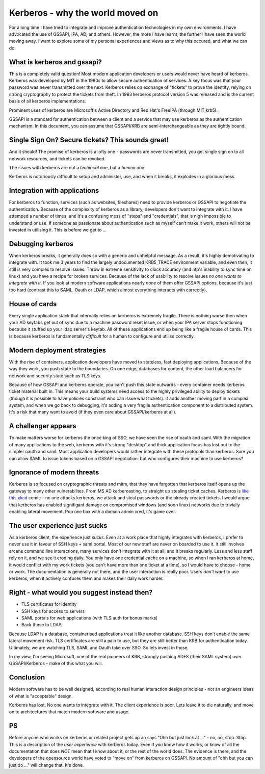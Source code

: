 Kerberos - why the world moved on
=================================

For a long time I have tried to integrate and improve authentication technologies in my own environments. I have advocated the use of GSSAPI, IPA, AD, and others. However, the more I have learnt, the further I have seen the world moving away. I want to explore some of my personal experiences and views as to why this occured, and what we can do.

.. more::

What is kerberos and gssapi?
----------------------------

This is a completely valid question! Most modern application developers or users would never have heard of kerberos. Kerberos was developed by MIT in the 1980s to allow secure authentication of services. A key focus was that your password was never transmitted over the next. Kerberos relies on exchange of "tickets" to prove the identity, relying on strong cryptography to protect the tickets from theft. In 1993 kerberos protocol version 5 was released and is the current basis of all kerberos implementations.

Prominent uses of kerberos are Microsoft's Active Directory and Red Hat's FreeIPA (through MIT krb5).

GSSAPI is a standard for authentication between a client and a service that may use kerberos as the authentication mechanism. In this document, you can assume that GSSAPI/KRB are semi-interchangeable as they are tightly bound.

Single Sign On? Secure tickets? This sounds great!
--------------------------------------------------

And it should! The promise of kerberos is a lofty one - passwords are never transmitted, you get single sign on to all network resources, and tickets can be revoked.

The issues with kerberos are not a *techincal* one, but a *human* one.

Kerberos is notoriously difficult to setup and administer, use, and when it breaks, it explodes in a glorious mess.

Integration with applications
-----------------------------

For kerberos to function, services (such as websites, fileshares) need to provide kerberos or GSSAPI to negotiate the authentication. Because of the complexity of kerberos as a library, developers don't want to integrate with it. I have attemped a number of times, and it's a confusing mess of "steps" and "credentials", that is nigh impossible to understand or use. If someone as passionate about authentication such as myself can't make it work, others will not be invested in utilising it. This is before we get to ...

Debugging kerberos
------------------

When kerberos breaks, it generally does so with a generic and unhelpful message. As a result, it's highly demotivating to integrate with. It took me 3 years to find the largely undocumented KRB5_TRACE environment variable, and even then, it still is very complex to resolve issues. Throw in extreme sensitivity to clock accuracy (and ntp's inability to sync time on linux) and you have a recipe for broken services. Because of the lack of usability to resolve issues *no one wants to integrate with it*. If you look at modern software applications nearly *none* of them offer GSSAPI options, because it's just too hard (contrast this to SAML, Oauth or LDAP, which almost everything interacts with correctly).

House of cards
--------------

Every single application stack that internally relies on kerberos is extremely fragile. There is nothing worse then when your AD keytabs get out of sync due to a machine password reset issue, or when your IPA server stops functioning because it stuffed up your ldap server's keytab. All of these applications end up being like a fragile house of cards. This is because kerberos is fundamentally *difficult* for a human to configure and utilise correctly.

Modern deployment strategies
----------------------------

With the rise of containers, application developers have moved to stateless, fast deploying applications. Because of the way they work, you push state to the boundaries. On one edge, databases for content, the other load balancers for network and security state such as TLS keys.

Because of how GSSAPI and kerberos operate, you can't push this state outwards - every container needs kerberos ticket material built in. This means your build systems need access to the highly privileged ability to deploy tickets (though it is possible to have policies constraint who can issue what tickets). It adds another moving part in a complex system, and when we go back to debugging, it's adding a very fragile authentication component to a distributed system. It's a risk that many want to avoid (if they even care about GSSAPI/kerberos at all).

A challenger appears
--------------------

To make matters worse for kerberos the once king of SSO, we have seen the rise of oauth and saml. With the migration of many applications to the web, kerberos with it's strong "desktop" and thick application focus has lost out to the simpler oauth and saml. Most application developers would rather integrate with these protocols than kerberos. Sure you can allow SAML to issue tokens based on a GSSAPI negotiation: but who configures their machine to use kerberos?

Ignorance of modern threats
---------------------------

Kerberos is so focused on cryptographic threats and mitm, that they have forgotten that kerberos itself opens up the gateway to many other vulnerabilites. From MS AD kerberoasting, to straight up stealing ticket caches. Kerberos is `like this xkcd <https://www.xkcd.com/538/>`_ comic - no one attacks kerberos, we attack and steal passwords or the already created tickets. I would argue that kerberos has enabled signifigant damage on compromised windows (and soon linux) networks due to trivially enabling lateral movement. Pop one box with a domain admin cred, it's game over.

The user experience just sucks
------------------------------

As a kerberos client, the experience just *sucks*. Even at a work place that highly integrates with kerberos, I prefer to never use it in favour of SSH keys + saml portal. Most of our new staff are never on boarded to use it. It still involves arcane command line interactions, many services don't integrate with it at all, and it breaks regularly. Less and less staff rely on it, and we see it eroding daily. You only have one credential cache on a machine, so when I ran kerberos at home, it would conflict with my work tickets (you can't have more than one ticket at a time), so I would have to choose - home or work. The documentation is generally not there, and the user interaction is really poor. Users *don't want* to use kerberos, when it actively confuses them and makes their daily work harder.


Right - what would you suggest instead then?
--------------------------------------------

* TLS certificates for identity
* SSH keys for access to servers
* SAML portals for web applications (with TLS auth for bonus marks)
* Back these to LDAP.

Because LDAP is a database, containerised applications treat it like another database. SSH keys don't enable the same lateral movement risk. TLS certificates are still a pain to use, but they are still better than KRB for authentication today. Ultimately, we are watching TLS, SAML and Oauth take over SSO. So lets invest in those.

In my view, I'm seeing Microsoft, one of the real pioneers of KRB, strongly pushing ADFS (their SAML system) over GSSAPI/Kerberos - make of this what you will.

Conclusion
----------

Modern software has to be well designed, according to real human interaction design principles - not an engineers ideas of what is "acceptable" design.

Kerberos has lost. No one wants to integrate with it. The client experience is poor. Lets leave it to die naturally, and move on to architectures that match modern software and usage.


PS
--

Before anyone who works on kerberos or related project gets up an says "Ohh but just look at ..." - no, no, stop. Stop. This is a description of the *user experience* with kerberos today. Even if *you* know how it works, or know of all the documentation that does *NOT* mean that *I* know about it, or the rest of the world does. The evidence is there, and the developers of the opensource world have voted to "move on" from kerberos on GSSAPI. No amount of "ohh but you can just do ..." will change that. It's done.

.. author:: default
.. categories:: none
.. tags:: none
.. comments::
